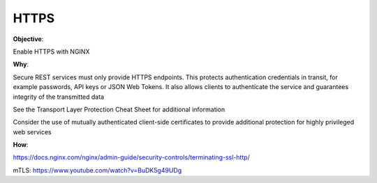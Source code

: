 HTTPS
=====

**Objective**: 

Enable HTTPS with NGINX

**Why**: 

Secure REST services must only provide HTTPS endpoints. This protects authentication credentials in transit, for example passwords, API keys or JSON Web Tokens. It also allows clients to authenticate the service and guarantees integrity of the transmitted data

See the Transport Layer Protection Cheat Sheet for additional information

Consider the use of mutually authenticated client-side certificates to provide additional protection for highly privileged web services

**How**:

https://docs.nginx.com/nginx/admin-guide/security-controls/terminating-ssl-http/

mTLS: https://www.youtube.com/watch?v=BuDK5g49UDg